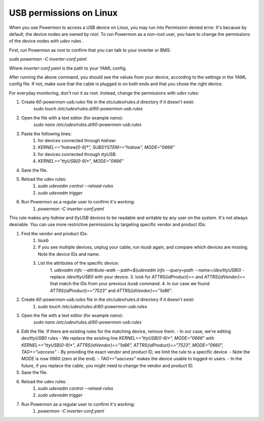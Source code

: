 USB permissions on Linux
============
When you use Powermon to access a USB device on Linux, you may run into Permission denied error. It's because by default, the device nodes are owned by `root`. To run Powermon as a non-root user, you have to change the permissions of the device nodes with `udev` rules .

First, run Powermon as root to confirm that you can talk to your inverter or BMS:

`sudo powermon -C inverter-conf.yaml`

Where `inverter-conf.yaml` is the path to your YAML config.

After running the above command, you should see the values from your device, according to the settings in the YAML config file. If not, make sure that the cable is plugged in on both ends and that you chose the right device.

For everyday monitoring, don't run it as root. Instead, change the permissions with `udev` rules:

1. Create `60-powermon-usb.rules` file in the `etc/udev/rules.d` directory if it doesn't exist:
     `sudo touch /etc/udev/rules.d/60-powermon-usb.rules`
2.  Open the file with a text editor (for example `nano`):
      `sudo nano /etc/udev/rules.d/60-powermon-usb.rules`
3. Paste the following lines:
    1. for devices connected through `hidraw`:
    2. `KERNEL=="hidraw[0-9]*", SUBSYSTEM=="hidraw", MODE="0666"`
    3. for devices connected through `ttyUSB`:
    4. `KERNEL=="ttyUSB[0-9]*", MODE="0666"`
4. Save the file.
5. Reload the udev rules:
    1. `sudo udevadm control --reload-rules`
    2. `sudo udevadm trigger`
6. Run Powermon as a regular user to confirm it's working:
    1. `powermon -C inverter-conf.yaml`

This rule makes any `hidraw` and `ttyUSB` devices to be readable and writable by any user on the system. It's not always desirable. You can use more restrictive permissions by targeting specific vendor and product IDs:

1. Find the vendor and product IDs:
    1. `lsusb`
    2. If you see multiple devices, unplug your cable, run `lsusb` again, and compare which devices are missing. Note the device IDs and name.
    3. List the attributes of the specific device:
        1. `udevadm info --attribute-walk --path=$(udevadm info --query=path --name=/dev/ttyUSB0)` - replace `/dev/ttyUSB0` with your device.
        3. look for `ATTRS{idProduct}==` and `ATTRS{idVendor}==` that match the IDs from your previous `lsusb` command.
        4. In our case we found `ATTRS{idProduct}=="7523"` and `ATTRS{idVendor}=="1a86"`.
2. Create `60-powermon-usb.rules` file in the `etc/udev/rules.d` directory if it doesn't exist:
    1. `sudo touch /etc/udev/rules.d/60-powermon-usb.rules`
3. Open the file with a text editor (for example `nano`):
      `sudo nano /etc/udev/rules.d/60-powermon-usb.rules`
4.  Edit the file. If there are existing rules for the matching device, remove them.
    - In our case, we're editing `dev/ttyUSB0` rules
    - We replace the existing line `KERNEL=="ttyUSB[0-9]*", MODE="0666"` with `KERNEL=="ttyUSB[0-9]*", ATTRS{idVendor}=="1a86", ATTRS{idProduct}=="7523", MODE="0660", TAG+="uaccess"`
    - By providing the exact vendor and product ID, we limit the rule to a specific device.
    - Note the `MODE` is now `0660` (zero at the end).
    - `TAG+="uaccess"` makes the device usable to logged-in users.
    - In the future, if you replace the cable, you might need to change the vendor and product ID.
5. Save the file.
6. Reload the udev rules:
    1. `sudo udevadm control --reload-rules`
    2. `sudo udevadm trigger`
7. Run Powermon as a regular user to confirm it's working:
    1. `powermon -C inverter-conf.yaml`